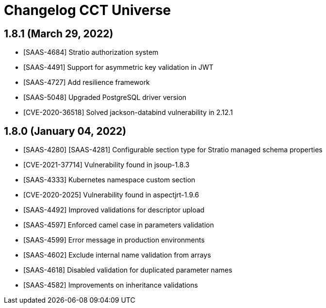 = Changelog CCT Universe

== 1.8.1 (March 29, 2022)

* [SAAS-4684] Stratio authorization system
* [SAAS-4491] Support for asymmetric key validation in JWT
* [SAAS-4727] Add resilience framework
* [SAAS-5048] Upgraded PostgreSQL driver version
* [CVE-2020-36518] Solved jackson-databind vulnerability in 2.12.1

== 1.8.0 (January 04, 2022)

* [SAAS-4280] [SAAS-4281] Configurable section type for Stratio managed schema properties
* [CVE-2021-37714] Vulnerability found in jsoup-1.8.3
* [SAAS-4333] Kubernetes namespace custom section
* [CVE-2020-2025] Vulnerability found in aspectjrt-1.9.6
* [SAAS-4492] Improved validations for descriptor upload
* [SAAS-4597] Enforced camel case in parameters validation
* [SAAS-4599] Error message in production environments
* [SAAS-4602] Exclude internal name validation from arrays
* [SAAS-4618] Disabled validation for duplicated parameter names
* [SAAS-4582] Improvements on inheritance validations
